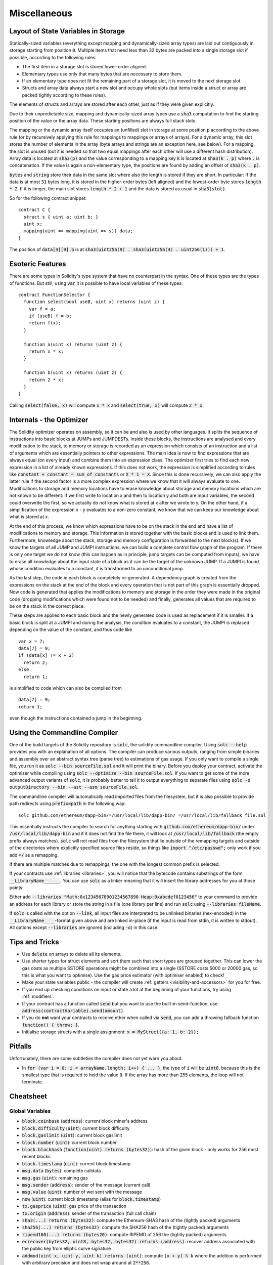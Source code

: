 #############
Miscellaneous
#############

.. index:: storage, state variable, mapping

************************************
Layout of State Variables in Storage
************************************

Statically-sized variables (everything except mapping and dynamically-sized array types) are laid out contiguously in storage starting from position :code:`0`. Multiple items that need less than 32 bytes are packed into a single storage slot if possible, according to the following rules:

- The first item in a storage slot is stored lower-order aligned.
- Elementary types use only that many bytes that are necessary to store them.
- If an elementary type does not fit the remaining part of a storage slot, it is moved to the next storage slot.
- Structs and array data always start a new slot and occupy whole slots (but items inside a struct or array are packed tightly according to these rules).

The elements of structs and arrays are stored after each other, just as if they were given explicitly.

Due to their unpredictable size, mapping and dynamically-sized array types use a :code:`sha3`
computation to find the starting position of the value or the array data. These starting positions are always full stack slots.

The mapping or the dynamic array itself
occupies an (unfilled) slot in storage at some position :code:`p` according to the above rule (or by
recursively applying this rule for mappings to mappings or arrays of arrays). For a dynamic array, this slot stores the number of elements in the array (byte arrays and strings are an exception here, see below). For a mapping, the slot is unused (but it is needed so that two equal mappings after each other will use a different hash distribution).
Array data is located at :code:`sha3(p)` and the value corresponding to a mapping key
:code:`k` is located at :code:`sha3(k . p)` where :code:`.` is concatenation. If the value is again a
non-elementary type, the positions are found by adding an offset of :code:`sha3(k . p)`.

:code:`bytes` and :code:`string` store their data in the same slot where also the length is stored if they are short. In particular: If the data is at most :code:`31` bytes long, it is stored in the higher-order bytes (left aligned) and the lowest-order byte stores :code:`length * 2`. If it is longer, the main slot stores :code:`length * 2 + 1` and the data is stored as usual in :code:`sha3(slot)`.

So for the following contract snippet::

    contract C {
      struct s { uint a; uint b; }
      uint x;
      mapping(uint => mapping(uint => s)) data;
    }

The position of :code:`data[4][9].b` is at :code:`sha3(uint256(9) . sha3(uint256(4) . uint256(1))) + 1`.

*****************
Esoteric Features
*****************

There are some types in Solidity's type system that have no counterpart in the syntax. One of these types are the types of functions. But still, using :code:`var` it is possible to have local variables of these types::

    contract FunctionSelector {
      function select(bool useB, uint x) returns (uint z) {
        var f = a;
        if (useB) f = b;
        return f(x);
      }

      function a(uint x) returns (uint z) {
        return x * x;
      }

      function b(uint x) returns (uint z) {
        return 2 * x;
      }
    }

Calling :code:`select(false, x)` will compute :code:`x * x` and :code:`select(true, x)` will compute :code:`2 * x`.

.. index:: optimizer, common subexpression elimination, constant propagation

*************************
Internals - the Optimizer
*************************

The Solidity optimizer operates on assembly, so it can be and also is used by other languages. It splits the sequence of instructions into basic blocks at JUMPs and JUMPDESTs. Inside these blocks, the instructions are analysed and every modification to the stack, to memory or storage is recorded as an expression which consists of an instruction and a list of arguments which are essentially pointers to other expressions. The main idea is now to find expressions that are always equal (on every input) and combine them into an expression class. The optimizer first tries to find each new expression in a list of already known expressions. If this does not work, the expression is simplified according to rules like :code:`constant + constant = sum_of_constants` or :code:`X * 1 = X`. Since this is done recursively, we can also apply the latter rule if the second factor is a more complex expression where we know that it will always evaluate to one. Modifications to storage and memory locations have to erase knowledge about storage and memory locations which are not known to be different: If we first write to location x and then to location y and both are input variables, the second could overwrite the first, so we actually do not know what is stored at x after we wrote to y. On the other hand, if a simplification of the expression x - y evaluates to a non-zero constant, we know that we can keep our knowledge about what is stored at x.

At the end of this process, we know which expressions have to be on the stack in the end and have a list of modifications to memory and storage. This information is stored together with the basic blocks and is used to link them. Furthermore, knowledge about the stack, storage and memory configuration is forwarded to the next block(s). If we know the targets of all JUMP and JUMPI instructions, we can build a complete control flow graph of the program. If there is only one target we do not know (this can happen as in principle, jump targets can be computed from inputs), we have to erase all knowledge about the input state of a block as it can be the target of the unknown JUMP. If a JUMPI is found whose condition evaluates to a constant, it is transformed to an unconditional jump.

As the last step, the code in each block is completely re-generated. A dependency graph is created from the expressions on the stack at the end of the block and every operation that is not part of this graph is essentially dropped. Now code is generated that applies the modifications to memory and storage in the order they were made in the original code (dropping modifications which were found not to be needed) and finally, generates all values that are required to be on the stack in the correct place.

These steps are applied to each basic block and the newly generated code is used as replacement if it is smaller. If a basic block is split at a JUMPI and during the analysis, the condition evaluates to a constant, the JUMPI is replaced depending on the value of the constant, and thus code like

::

    var x = 7;
    data[7] = 9;
    if (data[x] != x + 2)
      return 2;
    else
      return 1;

is simplified to code which can also be compiled from

::

    data[7] = 9;
    return 1;

even though the instructions contained a jump in the beginning.

.. index:: ! commandline compiler, compiler;commandline, ! solc, ! linker

.. _commandline-compiler:

******************************
Using the Commandline Compiler
******************************

One of the build targets of the Solidity repository is :code:`solc`, the solidity commandline compiler.
Using :code:`solc --help` provides you with an explanation of all options. The compiler can produce various outputs, ranging from simple binaries and assembly over an abstract syntax tree (parse tree) to estimations of gas usage.
If you only want to compile a single file, you run it as :code:`solc --bin sourceFile.sol` and it will print the binary. Before you deploy your contract, activate the optimizer while compiling using :code:`solc --optimize --bin sourceFile.sol`. If you want to get some of the more advanced output variants of :code:`solc`, it is probably better to tell it to output everything to separate files using :code:`solc -o outputDirectory --bin --ast --asm sourceFile.sol`.

The commandline compiler will automatically read imported files from the filesystem, but
it is also possible to provide path redirects using :code:`prefix=path` in the following way:

::

    solc github.com/ethereum/dapp-bin/=/usr/local/lib/dapp-bin/ =/usr/local/lib/fallback file.sol

This essentially instructs the compiler to search for anything starting with
:code:`github.com/ethereum/dapp-bin/` under :code:`/usr/local/lib/dapp-bin` and if it does not
find the file there, it will look at :code:`/usr/local/lib/fallback` (the empty prefix
always matches). :code:`solc` will not read files from the filesystem that lie outside of
the remapping targets and outside of the directories where explicitly specified source
files reside, so things like :code:`import "/etc/passwd";` only work if you add :code:`=/` as a remapping.

If there are multiple matches due to remappings, the one with the longest common prefix is selected.

If your contracts use :ref:`libraries <libraries>`, you will notice that the bytecode contains substrings of the form :code:`__LibraryName______`. You can use :code:`solc` as a linker meaning that it will insert the library addresses for you at those points:

Either add :code:`--libraries "Math:0x12345678901234567890 Heap:0xabcdef0123456"` to your command to provide an address for each library or store the string in a file (one library per line) and run :code:`solc` using :code:`--libraries fileName`.

If :code:`solc` is called with the option :code:`--link`, all input files are interpreted to be unlinked binaries (hex-encoded) in the :code:`__LibraryName____`-format given above and are linked in-place (if the input is read from stdin, it is written to stdout). All options except :code:`--libraries` are ignored (including :code:`-o`) in this case.

***************
Tips and Tricks
***************

* Use :code:`delete` on arrays to delete all its elements.
* Use shorter types for struct elements and sort them such that short types are grouped together. This can lower the gas costs as multiple SSTORE operations might be combined into a single (SSTORE costs 5000 or 20000 gas, so this is what you want to optimise). Use the gas price estimator (with optimiser enabled) to check!
* Make your state variables public - the compiler will create :ref:`getters <visibility-and-accessors>` for you for free.
* If you end up checking conditions on input or state a lot at the beginning of your functions, try using :ref:`modifiers`.
* If your contract has a function called :code:`send` but you want to use the built-in send-function, use :code:`address(contractVariable).send(amount)`.
* If you do **not** want your contracts to receive ether when called via :code:`send`, you can add a throwing fallback function :code:`function() { throw; }`.
* Initialise storage structs with a single assignment: :code:`x = MyStruct({a: 1, b: 2});`

********
Pitfalls
********

Unfortunately, there are some subtleties the compiler does not yet warn you about.

- In :code:`for (var i = 0; i < arrayName.length; i++) { ... }`, the type of :code:`i` will be :code:`uint8`, because this is the smallest type that is required to hold the value :code:`0`. If the array has more than 255 elements, the loop will not terminate.

**********
Cheatsheet
**********

.. index:: block, coinbase, difficulty, number, block;number, timestamp, block;timestamp, msg, data, gas, sender, value, now, gas price, origin, sha3, ripemd160, sha256, ecrecover, addmod, mulmod, cryptography, this, super, selfdestruct, balance, send

Global Variables
================

- :code:`block.coinbase` (:code:`address`): current block miner's address
- :code:`block.difficulty` (:code:`uint`): current block difficulty
- :code:`block.gaslimit` (:code:`uint`): current block gaslimit
- :code:`block.number` (:code:`uint`): current block number
- :code:`block.blockhash` (:code:`function(uint) returns (bytes32)`): hash of the given block - only works for 256 most recent blocks
- :code:`block.timestamp` (:code:`uint`): current block timestamp
- :code:`msg.data` (:code:`bytes`): complete calldata
- :code:`msg.gas` (:code:`uint`): remaining gas
- :code:`msg.sender` (:code:`address`): sender of the message (current call)
- :code:`msg.value` (:code:`uint`): number of wei sent with the message
- :code:`now` (:code:`uint`): current block timestamp (alias for :code:`block.timestamp`)
- :code:`tx.gasprice` (:code:`uint`): gas price of the transaction
- :code:`tx.origin` (:code:`address`): sender of the transaction (full call chain)
- :code:`sha3(...) returns (bytes32)`: compute the Ethereum-SHA3 hash of the (tightly packed) arguments
- :code:`sha256(...) returns (bytes32)`: compute the SHA256 hash of the (tightly packed) arguments
- :code:`ripemd160(...) returns (bytes20)`: compute RIPEMD of 256 the (tightly packed) arguments
- :code:`ecrecover(bytes32, uint8, bytes32, bytes32) returns (address)`: recover address associated with the public key from elliptic curve signature
- :code:`addmod(uint x, uint y, uint k) returns (uint)`: compute :code:`(x + y) % k` where the addition is performed with arbitrary precision and does not wrap around at :code:`2**256`.
- :code:`mulmod(uint x, uint y, uint k) returns (uint)`: compute :code:`(x * y) % k` where the multiplication is performed with arbitrary precision and does not wrap around at :code:`2**256`.
- :code:`this` (current contract's type): the current contract, explicitly convertible to :code:`address`
- :code:`super`: the contract one level higher in the inheritance hierarchy
- :code:`selfdestruct(address)`: destroy the current contract, sending its funds to the given address
- :code:`<address>.balance`: balance of the address in Wei
- :code:`<address>.send(uint256) returns (bool)`: send given amount of Wei to address, returns :code:`false` on failure.

.. index:: visibility, public, private, external, internal

Function Visibility Specifiers
==============================

::

    function myFunction() <visibility specifier> returns (bool) {
        return true;
    }

- :code:`public`: visible externally and internally (creates accessor function for storage/state variables)
- :code:`private`: only visible in the current contract
- :code:`external`: only visible externally (only for functions) - i.e. can only be message-called (via :code:`this.fun`)
- :code:`internal`: only visible internally


.. index:: modifiers, constant, anonymous, indexed

Modifiers
=========

- :code:`constant` for state variables: Disallows assignment (except initialisation), does not occupy storage slot.
- :code:`constant` for functions: Disallows modification of state - this is not enforced yet.
- :code:`anonymous` for events: Does not store event signature as topic.
- :code:`indexed` for event parameters: Stores the parameter as topic.

